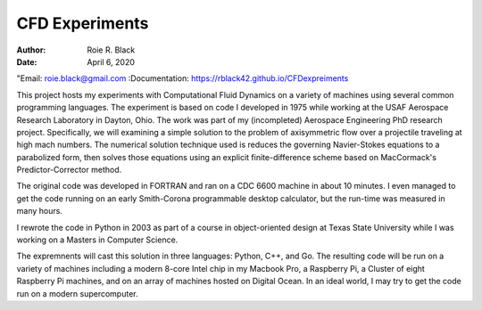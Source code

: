 CFD Experiments
###############
:Author: Roie R. Black
:Date: April 6, 2020
"Email: roie.black@gmail.com
:Documentation: https://rblack42.github.io/CFDexpreiments

|travis-build| |license|

This project hosts my experiments with Computational Fluid Dynamics on a
variety of machines using several common programming languages. The experiment
is based on code I developed in 1975 while working at the USAF Aerospace
Research Laboratory in Dayton, Ohio. The work was part of my (incompleted)
Aerospace Engineering PhD research project. Specifically, we will examining a
simple solution to the problem of axisymmetric flow over a projectile
traveling at high mach numbers. The numerical solution technique used is
reduces the governing Navier-Stokes equations to a parabolized form, then
solves those equations using an  explicit finite-difference scheme based on
MacCormack's Predictor-Corrector method. 

The original code was developed in FORTRAN and ran on a CDC 6600 machine in
about 10 minutes. I even managed to get the code running on an early
Smith-Corona programmable desktop calculator, but the run-time was measured in
many hours.

I rewrote the code in Python in 2003 as part of a course in object-oriented
design at Texas State University while I was working on a Masters in Computer
Science.

The expremnents will cast this solution in three languages: Python, C++, and
Go. The resulting code will be run on a variety of machines including a modern
8-core Intel chip in my Macbook Pro, a Raspberry Pi, a Cluster of eight
Raspberry Pi machines, and on an array of machines hosted on Digital Ocean. In
an ideal world, I may try to get the code run on a modern supercomputer.

..  |travis-build| image:: https://travis-ci.org/rblack42/CFDexperiments.svg?branch=master
    :alt: Build badge from Travis-CI

..  |license| image:: https://img.shields.io/badge/License-BSD%203--Clause-blue.svg
    :alt: BSD 3-Clause License

